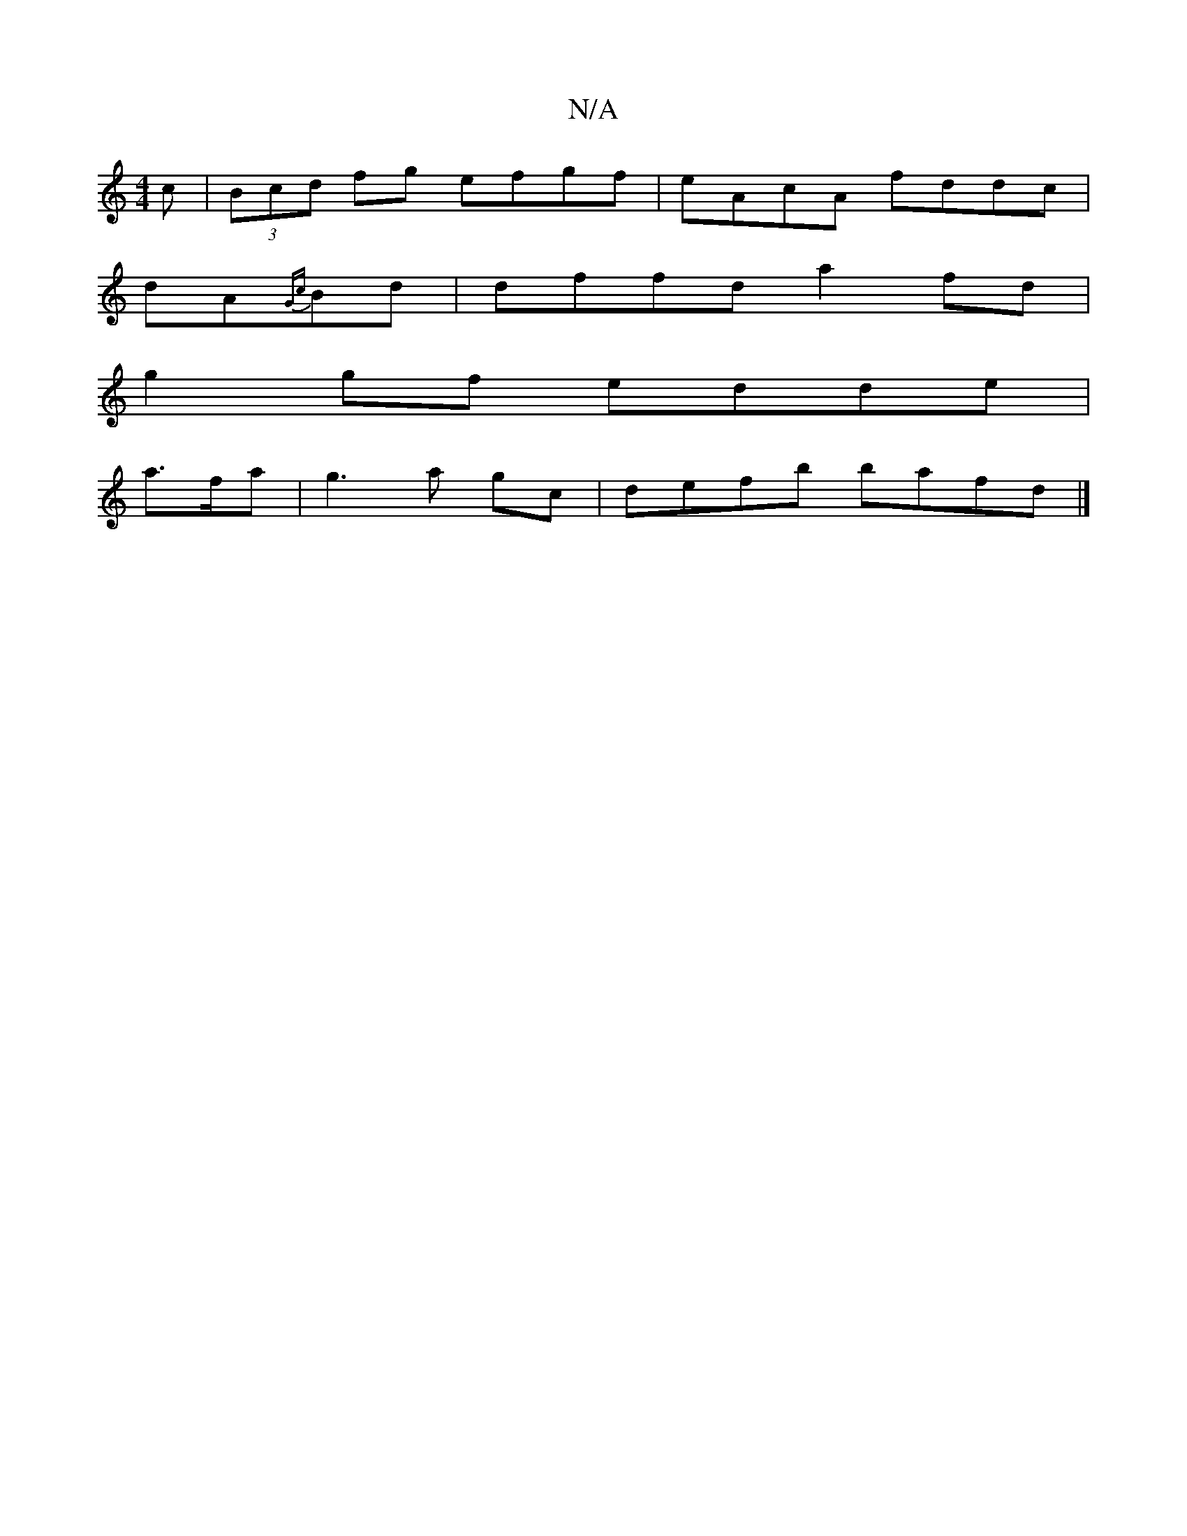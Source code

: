 X:1
T:N/A
M:4/4
R:N/A
K:Cmajor
c|(3Bcd fg efgf|eAcA fddc|
dA{Gc}Bd | dffd a2fd |
g2gf edde|
a>fa|g3 a gc|defb bafd|]

|:~emag e4|gfed dedB|G2 AB ~B3:|

dedd bfdc|defg d_Bb|aff dAF|AGF GAB|GAB gAB|c2A cAF|EDE GAB|1 AFA ABd gfe|f2e f